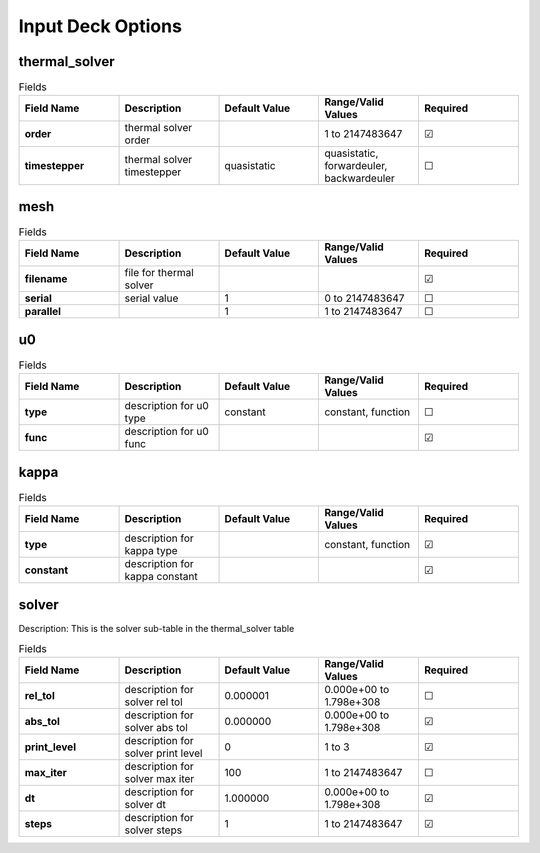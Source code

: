 ==================
Input Deck Options
==================
.. |uncheck|    unicode:: U+2610 .. UNCHECKED BOX
.. |check|      unicode:: U+2611 .. CHECKED BOX

--------------
thermal_solver
--------------

.. list-table:: Fields
   :widths: 25 25 25 25 25
   :header-rows: 1
   :stub-columns: 1

   * - Field Name
     - Description
     - Default Value
     - Range/Valid Values
     - Required
   * - order
     - thermal solver order
     - 
     - 1 to 2147483647
     - |check|
   * - timestepper
     - thermal solver timestepper
     - quasistatic
     - quasistatic, forwardeuler, backwardeuler
     - |uncheck|

----
mesh
----

.. list-table:: Fields
   :widths: 25 25 25 25 25
   :header-rows: 1
   :stub-columns: 1

   * - Field Name
     - Description
     - Default Value
     - Range/Valid Values
     - Required
   * - filename
     - file for thermal solver
     - 
     - 
     - |check|
   * - serial
     - serial value
     - 1
     - 0 to 2147483647
     - |uncheck|
   * - parallel
     - 
     - 1
     - 1 to 2147483647
     - |uncheck|

--
u0
--

.. list-table:: Fields
   :widths: 25 25 25 25 25
   :header-rows: 1
   :stub-columns: 1

   * - Field Name
     - Description
     - Default Value
     - Range/Valid Values
     - Required
   * - type
     - description for u0 type
     - constant
     - constant, function
     - |uncheck|
   * - func
     - description for u0 func
     - 
     - 
     - |check|

-----
kappa
-----

.. list-table:: Fields
   :widths: 25 25 25 25 25
   :header-rows: 1
   :stub-columns: 1

   * - Field Name
     - Description
     - Default Value
     - Range/Valid Values
     - Required
   * - type
     - description for kappa type
     - 
     - constant, function
     - |check|
   * - constant
     - description for kappa constant
     - 
     - 
     - |check|

------
solver
------

Description: This is the solver sub-table in the thermal_solver table

.. list-table:: Fields
   :widths: 25 25 25 25 25
   :header-rows: 1
   :stub-columns: 1

   * - Field Name
     - Description
     - Default Value
     - Range/Valid Values
     - Required
   * - rel_tol
     - description for solver rel tol
     - 0.000001
     - 0.000e+00 to 1.798e+308
     - |uncheck|
   * - abs_tol
     - description for solver abs tol
     - 0.000000
     - 0.000e+00 to 1.798e+308
     - |check|
   * - print_level
     - description for solver print level
     - 0
     - 1 to 3
     - |check|
   * - max_iter
     - description for solver max iter
     - 100
     - 1 to 2147483647
     - |uncheck|
   * - dt
     - description for solver dt
     - 1.000000
     - 0.000e+00 to 1.798e+308
     - |check|
   * - steps
     - description for solver steps
     - 1
     - 1 to 2147483647
     - |check|
